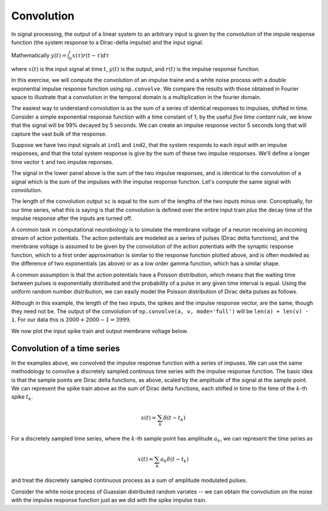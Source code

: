 ===========
Convolution
===========

.. ipython::
   :suppress:

   # set up ipython for plotting in pylab
   In [3]: from pylab import *

   In [4]: plt.close('all')

   In [5]: ion()

   In [6]: bookmark ipy_start

In signal processing, the output of a linear system to an arbitrary
input is given by the convolution of the impule response function (the
system response to a Dirac-delta impulse) and the input signal.

Mathematically  :math:`y(t) = \int_0^t x(\tau)r(t-\tau)d\tau`

where :math:`x(t)` is the input signal at time :math:`t`, :math:`y(t)`
is the output, and :math:`r(t)` is the impulse response function.

In this exercise, we will compute the convolution of an impulse traine
and a white noise process with a double exponential impulse response
function using ``np.convolve``.  We compare the results with those
obtained in Fourier space to illustrate that a convolution in the
temporal domain is a multiplication in the fourier domain.

The easiest way to understand convolution is as the sum of a series of
identical responses to impulses, shifted in time.  Consider a simple
exponential response function with a time constant of 1; by the useful
*five time contant rule*, we know that the signal will be 99% decayed
by 5 seconds.  We can create an impulse response vector 5 seconds long
that will capture the vast bulk of the response.

.. ipython::

   In [32]: tr = np.arange(0, 5, 0.01)

   In [33]: r = np.exp(-tr)

   In [34]: r[-1]
   Out[34]: 0.0068056644922305431

Suppose we have two input signals at ``ind1`` and ``ind2``, that the
system responds to each input with an impulse responses, and that the
total system response is give by the sum of these two impulse responses.
We'll define a longer time vector ``t`` and two impulse reponses.

.. ipython::

   @suppress
   In [34]: plt.close('all')

   In [35]: dt = 0.01

   In [36]: t = np.arange(0, 20, dt)

   In [37]: s1, s2 = np.zeros((2, len(t)))
   
   # the indicies of the two impulse times
   In [39]: ind1, ind2 = 400, 500

   # the length of the impulse response
   In [41]: N = len(tr)

   # s1 has an impulse response starting at ind1 and lasting for N
   In [42]: s1[ind1:ind1+N] = r

   In [43]: s2[ind2:ind2+N] = r

   In [44]: plt.subplot(211);

   In [45]: plt.plot(t, s1, t, s2);

   In [46]: plt.subplot(212);

   @savefig convolution_two_impulses_sum.png
   In [47]: plt.plot(t, s1+s2);


The signal in the lower panel above is the sum of the two impulse
responses, and is identical to the convolution of a signal which is
the sum of the impulses with the impulse response function.  Let's
compute the same signal with convolution.

.. ipython::

   @suppress
   In [49]: plt.close('all')

   In [50]: impulses = np.zeros_like(t)

   In [51]: impulses[ind1] = 1.

   In [52]: impulses[ind2] = 1.

   In [53]: sc = np.convolve(impulses, r)

   In [54]: plt.subplot(211);

   In [55]: plt.plot(t, impulses);

   In [56]: plt.subplot(212);

   @savefig convolution_two_impulses_convolve.png
   In [57]: plt.plot(t, sc[:len(t)]);

The length of the convolution output ``sc`` is equal to the sum of the
lengths of the two inputs minus one. Conceptually, for our time
series, what this is saying is that the convolution is defined over
the entire input train *plus* the decay time of the impulse response
after the inputs are turned off.

A common task in computational neurobiology is to simulate the
membrane voltage of a neuron receiving an incoming stream of action
potentials.  The action potentials are modeled as a series of pulses
(Dirac delta functions), and the membrane voltage is assumed to be
given by the convolution of the action potentials with the synaptic
response function, which to a first order approximation is similar to
the response function plotted above, and is often modeled as the
difference of two exponentials (as above) or as a low order gamma
function, which has a similar shape.

.. ipython::

   @suppress
   In [49]: plt.close('all')

   # the stepsize
   In [242]: dt = 0.01

   # the time vector from 0..20
   In [243]: t = np.arange(0.0, 20.0, dt)        

   In [244]: Nt = len(t)

   # the impulse response 
   In [245]: r = (np.exp(-t) - np.exp(-5*t))

   In [246]: plt.plot(t, r);

   In [247]: plt.xlabel('time');

   @savefig convolution_impulse_response.png
   In [248]: plt.ylabel('impulse response');

A common assumption is that the action potentials have a Poisson
distribution, which means that the waiting time between pulses is
exponentially distributed and the probability of a pulse in any given
time interval is equal.  Using the uniform random number distribution,
we can easily model the Poisson distribution of Dirac delta pulses as
follows.

.. ipython::

   In [281]: spikes = np.zeros_like(t)

   In [282]: rate = 2  # an emission rate in Hz

   In [283]: nse = np.random.rand(len(t))

   In [284]: spikes[nse<rate*dt] =  1.

   In [285]: voltage = np.convolve(spikes, r, mode='full')

   In [286]: len(spikes)
   Out[286]: 2000

   In [287]: len(r)
   Out[287]: 2000
 
   # the length of the convolution is equal to the sum of the lengths
   # of the two input vectors minus 1 
   In [288]: len(voltage) 
   Out[288]:
   3999

Although in this example, the length of the two inputs, the spikes and
the impulse response vector, are the same, though they need not be.
The output of the convolution of ``np.convolve(a, v, mode='full')``
will be ``len(a) + len(v) - 1``.  For our data this is :math:`2000 +
2000 -1 = 3999`.

We now plot the input spike train and output membrane voltage below.

.. ipython::

  @suppress
  In [49]: plt.close('all')

  In [298]: fig, (ax1, ax2) = plt.subplots(2, sharex=True)

  In [299]: ax1.plot(t, spikes); ax1.set_ylabel('spikes');

  In [300]: ax2.plot(t, voltage[:Nt]); ax2.set_ylabel('voltage');

  @savefig convolution_spikes.png
  In [302]: ax2.set_xlabel('time (s)');

Convolution of a time series
============================

In the examples above, we convolved the impulse response function with
a series of impuses.  We can use the same methodology to convolve a
discretely sampled continous time series with the impulse response
function.  The basic idea is that the sample points are Dirac delta
functions, as above, scaled by the amplitude of the signal at the
sample point.  We can represent the spike train above as the sum of
Dirac delta functions, each shifted in time to the time of the
:math:`k`-th spike :math:`t_k`.

.. math::

  s(t) = \sum_k \delta(t-t_k)

For a discretely sampled time series, where the :math:`k`-th sample
point has amplitude :math:`a_k`, we can represent the time series as 

.. math::

  x(t) = \sum_k a_k \delta(t-t_k)
 
and treat the discretely sampled continuous process as a sum of amplitude
modulated pulses.

Consider the white noise process of Guassian distributed random
variates -- we can obtain the convolution on the noise with the impulse response function just as we did with the spike impulse train.

.. ipython::

   # gaussian white noise; Nt discrete samples
   In [304]: x = np.random.randn(Nt)   

   # convolution of noise x with impulse response r
   In [305]: y = np.convolve(x, r, mode='full')    

   In [306]: y = y[:Nt]


